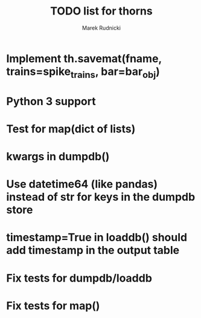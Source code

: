 #+TITLE: TODO list for thorns
#+AUTHOR: Marek Rudnicki
#+CATEGORY: thorns

* Implement th.savemat(fname, trains=spike_trains, bar=bar_obj)

* Python 3 support

* Test for map(dict of lists)

* kwargs in dumpdb()

* Use datetime64 (like pandas) instead of str for keys in the dumpdb store

* timestamp=True in loaddb() should add timestamp in the output table

* Fix tests for dumpdb/loaddb

* Fix tests for map()
